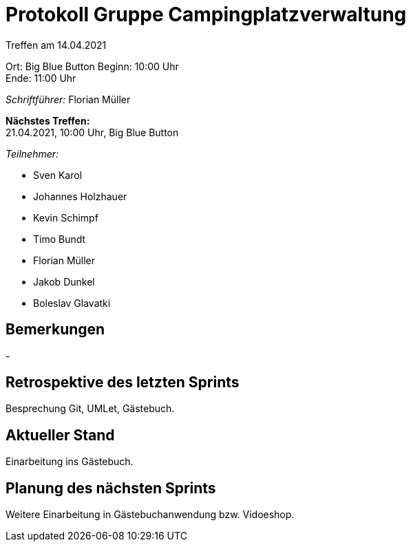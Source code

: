= Protokoll Gruppe Campingplatzverwaltung

Treffen am 14.04.2021

Ort:      Big Blue Button
Beginn:   10:00 Uhr +
Ende:     11:00 Uhr

__Schriftführer:__ Florian Müller

*Nächstes Treffen:* +
21.04.2021, 10:00 Uhr, Big Blue Button

__Teilnehmer:__

- Sven Karol
- Johannes Holzhauer
- Kevin Schimpf
- Timo Bundt
- Florian Müller
- Jakob Dunkel
- Boleslav Glavatki

== Bemerkungen
-

== Retrospektive des letzten Sprints

Besprechung Git, UMLet, Gästebuch.

== Aktueller Stand

Einarbeitung ins Gästebuch. 

== Planung des nächsten Sprints

Weitere Einarbeitung in Gästebuchanwendung bzw. Vidoeshop. 

